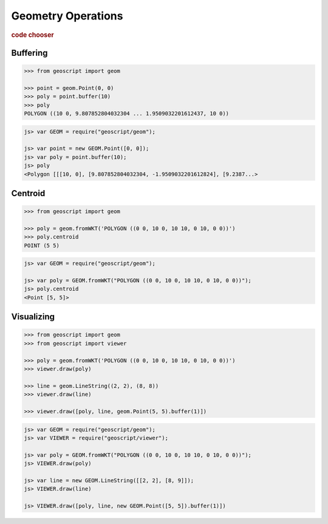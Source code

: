 .. _examples.geom.ops:

Geometry Operations
===================

.. cssclass:: show-chooser

.. rubric:: code chooser

Buffering
---------

.. cssclass:: code py

.. code-block:: python
   
    >>> from geoscript import geom

    >>> point = geom.Point(0, 0)
    >>> poly = point.buffer(10)
    >>> poly
    POLYGON ((10 0, 9.807852804032304 ... 1.9509032201612437, 10 0))

.. cssclass:: code js

.. code-block:: javascript

    js> var GEOM = require("geoscript/geom");

    js> var point = new GEOM.Point([0, 0]);
    js> var poly = point.buffer(10);
    js> poly
    <Polygon [[[10, 0], [9.807852804032304, -1.9509032201612824], [9.2387...>


Centroid
--------

.. cssclass:: code py

.. code-block:: python
   
    >>> from geoscript import geom

    >>> poly = geom.fromWKT('POLYGON ((0 0, 10 0, 10 10, 0 10, 0 0))')
    >>> poly.centroid
    POINT (5 5)

.. cssclass:: code js

.. code-block:: javascript

    js> var GEOM = require("geoscript/geom");

    js> var poly = GEOM.fromWKT("POLYGON ((0 0, 10 0, 10 10, 0 10, 0 0))");
    js> poly.centroid
    <Point [5, 5]>


Visualizing
-----------
  
.. cssclass:: code py

.. code-block:: python
   
    >>> from geoscript import geom
    >>> from geoscript import viewer

    >>> poly = geom.fromWKT('POLYGON ((0 0, 10 0, 10 10, 0 10, 0 0))')
    >>> viewer.draw(poly)

    >>> line = geom.LineString((2, 2), (8, 8))
    >>> viewer.draw(line)

    >>> viewer.draw([poly, line, geom.Point(5, 5).buffer(1)])

.. cssclass:: code js

.. code-block:: javascript

    js> var GEOM = require("geoscript/geom");
    js> var VIEWER = require("geoscript/viewer");

    js> var poly = GEOM.fromWKT("POLYGON ((0 0, 10 0, 10 10, 0 10, 0 0))");
    js> VIEWER.draw(poly)

    js> var line = new GEOM.LineString([[2, 2], [8, 9]]);
    js> VIEWER.draw(line)    

    js> VIEWER.draw([poly, line, new GEOM.Point([5, 5]).buffer(1)])
